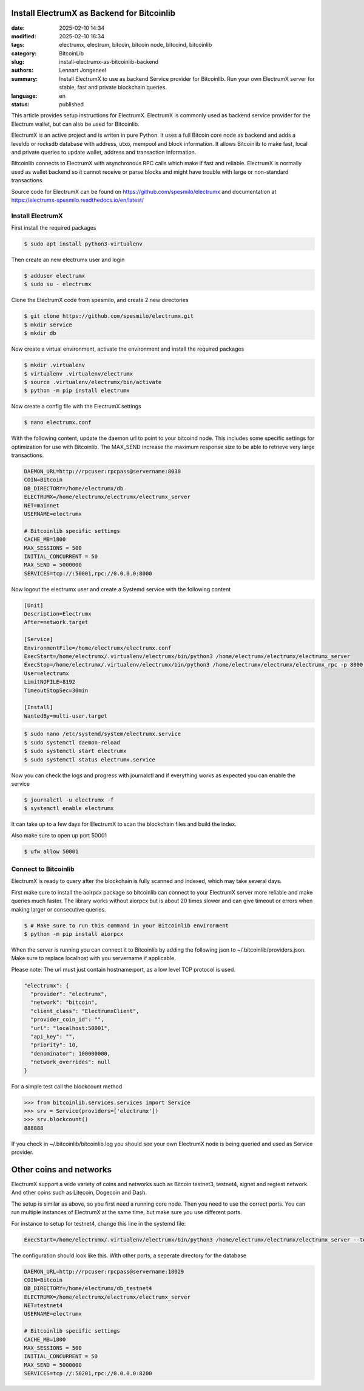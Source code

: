 Install ElectrumX as Backend for Bitcoinlib
===========================================

:date: 2025-02-10 14:34
:modified: 2025-02-10 16:34
:tags: electrumx, electrum, bitcoin, bitcoin node, bitcoind, bitcoinlib
:category: BitcoinLib
:slug: install-electrumx-as-bitcoinlib-backend
:authors: Lennart Jongeneel
:summary: Install ElectrumX to use as backend Service provider for Bitcoinlib. Run your own ElectrumX server for stable, fast and private blockchain queries.
:language: en
:status: published

.. :slug: install-electrumx-as-bitcoinlib-backend:

.. image:: /images/electrumx-rpc-server.jpg
   :width: 640px
   :alt: ElectrumX as Bitcoinlib service provider
   :align: center


This article provides setup instructions for ElectrumX. ElectrumX is commonly used as backend service provider for the
Electrum wallet, but can also be used for Bitcoinlib.

ElectrumX is an active project and is writen in pure Python. It uses a full Bitcoin core node as backend and adds a
leveldb or rocksdb database with address, utxo, mempool and block information. It allows Bitcoinlib to make fast, local and private queries to update wallet, address and transaction information.

Bitcoinlib connects to ElectrumX with asynchronous RPC calls which make if fast and reliable. ElectrumX is normally
used as wallet backend so it cannot receive or parse blocks and might have trouble with large or non-standard transactions.

Source code for ElectrumX can be found on https://github.com/spesmilo/electrumx and documentation at https://electrumx-spesmilo.readthedocs.io/en/latest/


Install ElectrumX
-----------------

First install the required packages

.. code-block:: bash

    $ sudo apt install python3-virtualenv

Then create an new electrumx user and login

.. code-block:: bash

    $ adduser electrumx
    $ sudo su - electrumx

Clone the ElectrumX code from spesmilo, and create 2 new directories

.. code-block:: bash

    $ git clone https://github.com/spesmilo/electrumx.git
    $ mkdir service
    $ mkdir db

Now create a virtual environment, activate the environment and install the required packages

.. code-block:: bash

    $ mkdir .virtualenv
    $ virtualenv .virtualenv/electrumx
    $ source .virtualenv/electrumx/bin/activate
    $ python -m pip install electrumx

Now create a config file with the ElectrumX settings

.. code-block:: bash

    $ nano electrumx.conf

With the following content, update the daemon url to point to your bitcoind node. This includes some
specific settings for optimization for use with Bitcoinlib. The MAX_SEND increase the maximum response size
to be able to retrieve very large transactions.

.. code-block:: text

    DAEMON_URL=http://rpcuser:rpcpass@servername:8030
    COIN=Bitcoin
    DB_DIRECTORY=/home/electrumx/db
    ELECTRUMX=/home/electrumx/electrumx/electrumx_server
    NET=mainnet
    USERNAME=electrumx

    # Bitcoinlib specific settings
    CACHE_MB=1800
    MAX_SESSIONS = 500
    INITIAL_CONCURRENT = 50
    MAX_SEND = 5000000
    SERVICES=tcp://:50001,rpc://0.0.0.0:8000

Now logout the electrumx user and create a Systemd service with the following content

.. code-block:: text

    [Unit]
    Description=Electrumx
    After=network.target

    [Service]
    EnvironmentFile=/home/electrumx/electrumx.conf
    ExecStart=/home/electrumx/.virtualenv/electrumx/bin/python3 /home/electrumx/electrumx/electrumx_server
    ExecStop=/home/electrumx/.virtualenv/electrumx/bin/python3 /home/electrumx/electrumx/electrumx_rpc -p 8000 stop
    User=electrumx
    LimitNOFILE=8192
    TimeoutStopSec=30min

    [Install]
    WantedBy=multi-user.target

.. code-block:: bash

    $ sudo nano /etc/systemd/system/electrumx.service
    $ sudo systemctl daemon-reload
    $ sudo systemctl start electrumx
    $ sudo systemctl status electrumx.service

Now you can check the logs and progress with journalctl and if everything works as expected you can enable the service

.. code-block:: bash

    $ journalctl -u electrumx -f
    $ systemctl enable electrumx

It can take up to a few days for ElectrumX to scan the blockchain files and build the index.

Also make sure to open up port 50001

.. code-block:: bash

    $ ufw allow 50001


Connect to Bitcoinlib
---------------------

ElectrumX is ready to query after the blockchain is fully scanned and indexed, which may take several days.

First make sure to install the aoirpcx package so bitcoinlib can connect to your ElectrumX server more reliable
and make queries much faster. The library works without aiorpcx but is about 20 times slower and can give timeout or
errors when making larger or consecutive queries.

.. code-block:: bash

    $ # Make sure to run this command in your Bitcoinlib environment
    $ python -m pip install aiorpcx

When the server is running you can connect it to Bitcoinlib by adding the following json to ~/.bitcoinlib/providers.json. Make sure to replace localhost with you servername if applicable.

Please note: The url must just contain hostname:port, as a low level TCP protocol is used.

.. code-block:: json

  "electrumx": {
    "provider": "electrumx",
    "network": "bitcoin",
    "client_class": "ElectrumxClient",
    "provider_coin_id": "",
    "url": "localhost:50001",
    "api_key": "",
    "priority": 10,
    "denominator": 100000000,
    "network_overrides": null
  }

For a simple test call the blockcount method

.. code-block:: python

 >>> from bitcoinlib.services.services import Service
 >>> srv = Service(providers=['electrumx'])
 >>> srv.blockcount()
 888888

If you check in ~/.bitcoinlib/bitcoinlib.log you should see your own ElectrumX node is being queried and used as
Service provider.


Other coins and networks
========================

ElectrumX support a wide variety of coins and networks such as Bitcoin testnet3, testnet4, signet and regtest network.
And other coins such as Litecoin, Dogecoin and Dash.

The setup is similar as above, so you first need a running core node. Then you need to use the correct ports. You can run multiple instances of ElectrumX at the same time, but make sure you use different ports.

For instance to setup for testnet4, change this line in the systemd file:

.. code-block:: bash

    ExecStart=/home/electrumx/.virtualenv/electrumx/bin/python3 /home/electrumx/electrumx/electrumx_server --testnet4

The configuration should look like this. With other ports, a seperate directory for the database

.. code-block:: text

    DAEMON_URL=http://rpcuser:rpcpass@servername:18029
    COIN=Bitcoin
    DB_DIRECTORY=/home/electrumx/db_testnet4
    ELECTRUMX=/home/electrumx/electrumx/electrumx_server
    NET=testnet4
    USERNAME=electrumx

    # Bitcoinlib specific settings
    CACHE_MB=1800
    MAX_SESSIONS = 500
    INITIAL_CONCURRENT = 50
    MAX_SEND = 5000000
    SERVICES=tcp://:50201,rpc://0.0.0.0:8200


